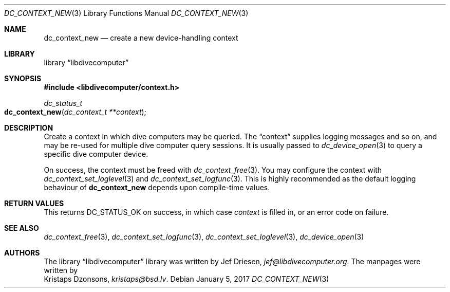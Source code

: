 .\"
.\" libdivecomputer
.\"
.\" Copyright (C) 2017 Kristaps Dzonsons <kristaps@bsd.lv>
.\"
.\" This library is free software; you can redistribute it and/or
.\" modify it under the terms of the GNU Lesser General Public
.\" License as published by the Free Software Foundation; either
.\" version 2.1 of the License, or (at your option) any later version.
.\"
.\" This library is distributed in the hope that it will be useful,
.\" but WITHOUT ANY WARRANTY; without even the implied warranty of
.\" MERCHANTABILITY or FITNESS FOR A PARTICULAR PURPOSE.  See the GNU
.\" Lesser General Public License for more details.
.\"
.\" You should have received a copy of the GNU Lesser General Public
.\" License along with this library; if not, write to the Free Software
.\" Foundation, Inc., 51 Franklin Street, Fifth Floor, Boston,
.\" MA 02110-1301 USA
.\"
.Dd January 5, 2017
.Dt DC_CONTEXT_NEW 3
.Os
.Sh NAME
.Nm dc_context_new
.Nd create a new device-handling context
.Sh LIBRARY
.Lb libdivecomputer
.Sh SYNOPSIS
.In libdivecomputer/context.h
.Ft dc_status_t
.Fo dc_context_new
.Fa "dc_context_t **context"
.Fc
.Sh DESCRIPTION
Create a context in which dive computers may be queried.
The
.Dq context
supplies logging messages and so on, and may be re-used for multiple
dive computer query sessions.
It is usually passed to
.Xr dc_device_open 3
to query a specific dive computer device.
.Pp
On success, the context must be freed with
.Xr dc_context_free 3 .
You may configure the context with
.Xr dc_context_set_loglevel 3
and
.Xr dc_context_set_logfunc 3 .
This is highly recommended as the default logging behaviour of
.Nm
depends upon compile-time values.
.Sh RETURN VALUES
This returns
.Dv DC_STATUS_OK
on success, in which case
.Fa context
is filled in, or an error code on failure.
.Sh SEE ALSO
.Xr dc_context_free 3 ,
.Xr dc_context_set_logfunc 3 ,
.Xr dc_context_set_loglevel 3 ,
.Xr dc_device_open 3
.Sh AUTHORS
The
.Lb libdivecomputer
library was written by
.An Jef Driesen ,
.Mt jef@libdivecomputer.org .
The manpages were written by
.An Kristaps Dzonsons ,
.Mt kristaps@bsd.lv .
